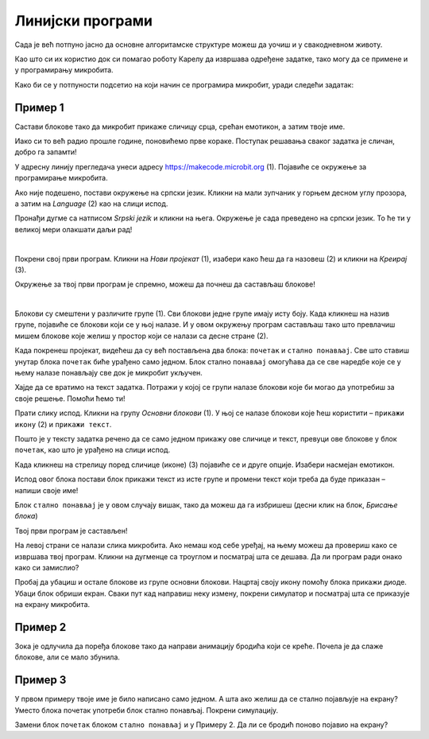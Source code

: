 Линијски програми
=================

Сада је већ потпуно јасно да основне алгоритамске структуре можеш да уочиш и у свакодневном животу.

Као што си их користио док си помагао роботу Карелу да извршава одређене задатке, тако могу да се примене и у 
програмирању микробита.

Како би се у потпуности подсетио на који начин се програмира микробит, уради следећи задатак:

Пример 1
~~~~~~~~

Састави блокове тако да микробит прикаже сличицу срца, срећан емотикон, а затим твоје име.

Иако си то већ радио прошле године, поновићемо прве кораке. Поступак решавања сваког задатка је сличан, добро га запамти!

У адресну линију прегледача унеси адресу https://makecode.microbit.org (1). Појавиће се окружење за програмирање 
микробита. 

Ако није подешено, постави окружење на српски језик. Кликни на мали зупчаник у горњем десном углу прозора, а 
затим на *Language* (2) као на слици испод.

.. image:: ../../_images/mb1.png
	:width: 800
	:align: center
	
Пронађи дугме са натписом *Srpski jezik* и кликни на њега. Окружење је сада преведено на српски језик. 
То ће ти у великој мери олакшати даљи рад!

|

Покрени свој први програм. Кликни на *Нови пројекат* (1), изабери како ћеш да га назовеш (2) и кликни на *Креирај* (3).

.. image:: ../../_images/mb2.png
	:width: 800
	:align: center
	
Окружење за твој први програм је спремно, можеш да почнеш да састављаш блокове!

|

Блокови су смештени у различите групе (1). Сви блокови једне групе имају исту боју. Када кликнеш на назив групе, 
појавиће се блокови који се у њој налазе. И у овом окружењу програм састављаш тако што превлачиш мишем блокове 
које желиш у простор који се налази са десне стране (2).

.. image:: ../../_images/mb2a.png
	:width: 800
	:align: center

Када покренеш пројекат, видећеш да су већ постављена два блока: ``почетак`` и ``стално понављај``. Све што ставиш унутар 
блока ``почетак`` биће урађено само једном. Блок стално ``понављај`` омогућава да се све наредбе које се у њему налазе 
понављају све док је микробит укључен.

Хајде да се вратимо на текст задатка. Потражи у којој се групи налазе блокови које би могао да употребиш за своје 
решење. Помоћи ћемо ти! 

Прати слику испод. Кликни на групу *Основни блокови* (1). У њој се налазе блокови које ћеш користити – ``прикажи икону`` (2) и ``прикажи текст``. 

Пошто је у тексту задатка речено да се само једном прикажу ове сличице и текст, превуци ове блокове у блок ``почетак``, 
као што је урађено на слици испод. 

.. image:: ../../_images/mb3.png
	:width: 800
	:align: center

Када кликнеш на стрелицу поред сличице (иконе) (3) појавиће се и друге опције. Изабери насмејан емотикон.

Испод овог блока постави блок прикажи текст из исте групе и промени текст који треба да буде приказан – напиши своје име!

.. infonote::

 Текст на микробиту може да буде написан само латиничким писмом без додатака за š, ć, č, đ (осим ако не пишеш сам слово по слово тако да буде исписано ћирилицом или са додацима).

Блок ``стално понављај`` је у овом случају вишак, тако да можеш да га избришеш (десни клик на блок, *Брисање блока*)
		
.. image:: ../../_images/mb4.png
	:width: 800
	:align: center

Твој први програм је састављен!

.. questionnote::

 Како можеш да провериш да ли си добро урадио задатак? 

На левој страни се налази слика микробита. Ако немаш код себе уређај, на њему можеш да провериш како се извршава твој 
програм. Кликни на дугменце са троуглом и посматрај шта се дешава. Да ли програм ради онако како си замислио?

Пробај да убациш и остале блокове из групе основни блокови. Нацртај своју икону помоћу блока прикажи диоде. Убаци блок 
обриши екран. Сваки пут кад направиш неку измену, покрени симулатор и посматрај шта се приказује на екрану микробита.

Пример 2
~~~~~~~~

.. image:: ../../_images/mb6.png
	:width: 800
	:align: center

Зока је одлучила да поређа блокове тако да направи анимацију бродића који се креће. Почела је да слаже блокове, 
али се мало збунила. 

.. questionnote::

 Да ли је свеједно којим ће редом поређати преостале блокове?

.. quizq::

   .. mchoice:: p621
        :correct: b
        :answer_a: 1-2-3-4-5-6
        :answer_b: 4-2-1-5-3-6
        :answer_c: 5-1-2-4-3-6
        :answer_d: 3-5-1-4-2-6
        :feedback_a: Одговор није тачан. 
        :feedback_b: Одговор је тачан. 
        :feedback_c: Одговор није тачан. 
        :feedback_d: Одговор није тачан.

        Означи исправан редослед блокова како би се на екрану видео бродић који плови:
		
Пример 3
~~~~~~~~

У првом примеру твоје име је било написано само једном. А шта ако желиш да се стално појављује на екрану? Уместо блока почетак употреби блок стално понављај. Покрени симулацију. 

.. questionnote::

 Колико ће пута бити исписано твоје име? Да ли можеш унапред то да знаш?
 
Замени блок ``почетак`` блоком ``стално понављај`` и у Примеру 2. Да ли се бродић поново појавио на екрану?
